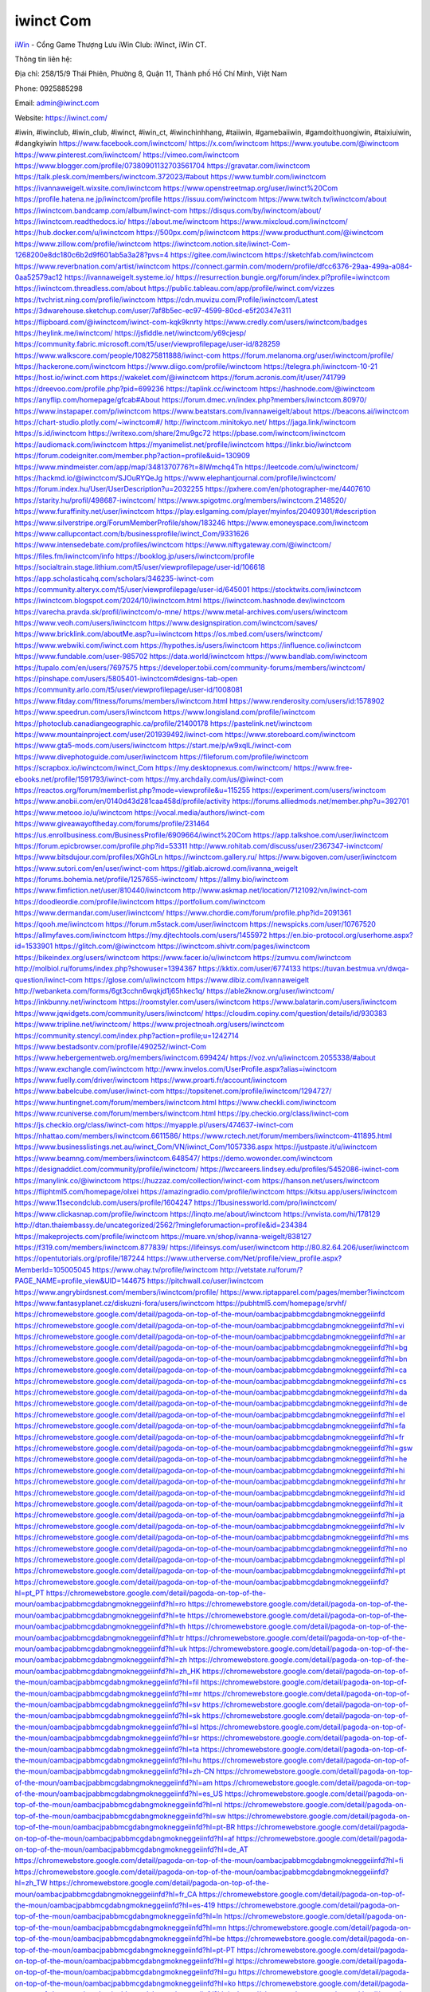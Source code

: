 iwinct Com
===================================

`iWin <https://iwinct.com/>`_ - Cổng Game Thượng Lưu iWin Club: iWinct, iWin CT. 

Thông tin liên hệ: 

Địa chỉ: 258/15/9 Thái Phiên, Phường 8, Quận 11, Thành phố Hồ Chí Minh, Việt Nam

Phone: 0925885298

Email: admin@iwinct.com

Website: https://iwinct.com/

#iwin, #iwinclub, #iwin_club, #iwinct, #iwin_ct, #iwinchinhhang, #taiiwin, #gamebaiiwin, #gamdoithuongiwin, #taixiuiwin, #dangkyiwin
https://www.facebook.com/iwinctcom/
https://x.com/iwinctcom
https://www.youtube.com/@iwinctcom
https://www.pinterest.com/iwinctcom/
https://vimeo.com/iwinctcom
https://www.blogger.com/profile/07380901132703561704
https://gravatar.com/iwinctcom
https://talk.plesk.com/members/iwinctcom.372023/#about
https://www.tumblr.com/iwinctcom
https://ivannaweigelt.wixsite.com/iwinctcom
https://www.openstreetmap.org/user/iwinct%20Com
https://profile.hatena.ne.jp/iwinctcom/profile
https://issuu.com/iwinctcom
https://www.twitch.tv/iwinctcom/about
https://iwinctcom.bandcamp.com/album/iwinct-com
https://disqus.com/by/iwinctcom/about/
https://iwinctcom.readthedocs.io/
https://about.me/iwinctcom
https://www.mixcloud.com/iwinctcom/
https://hub.docker.com/u/iwinctcom
https://500px.com/p/iwinctcom
https://www.producthunt.com/@iwinctcom
https://www.zillow.com/profile/iwinctcom
https://iwinctcom.notion.site/iwinct-Com-1268200e8dc180c6b2d9f601ab5a3a28?pvs=4
https://gitee.com/iwinctcom
https://sketchfab.com/iwinctcom
https://www.reverbnation.com/artist/iwinctcom
https://connect.garmin.com/modern/profile/dfcc6376-29aa-499a-a084-0aa52579ac12
https://ivannaweigelt.systeme.io/
https://resurrection.bungie.org/forum/index.pl?profile=iwinctcom
https://iwinctcom.threadless.com/about
https://public.tableau.com/app/profile/iwinct.com/vizzes
https://tvchrist.ning.com/profile/iwinctcom
https://cdn.muvizu.com/Profile/iwinctcom/Latest
https://3dwarehouse.sketchup.com/user/7af8b5ec-ec97-4599-80cd-e5f20347e311
https://flipboard.com/@iwinctcom/iwinct-com-kqk9knrty
https://www.credly.com/users/iwinctcom/badges
https://heylink.me/iwinctcom/
https://jsfiddle.net/iwinctcom/y69cjesp/
https://community.fabric.microsoft.com/t5/user/viewprofilepage/user-id/828259
https://www.walkscore.com/people/108275811888/iwinct-com
https://forum.melanoma.org/user/iwinctcom/profile/
https://hackerone.com/iwinctcom
https://www.diigo.com/profile/iwinctcom
https://telegra.ph/iwinctcom-10-21
https://host.io/iwinct.com
https://wakelet.com/@iwinctcom
https://forum.acronis.com/it/user/741799
https://dreevoo.com/profile.php?pid=699236
https://taplink.cc/iwinctcom
https://hashnode.com/@iwinctcom
https://anyflip.com/homepage/gfcab#About
https://forum.dmec.vn/index.php?members/iwinctcom.80970/
https://www.instapaper.com/p/iwinctcom
https://www.beatstars.com/ivannaweigelt/about
https://beacons.ai/iwinctcom
https://chart-studio.plotly.com/~iwinctcom#/
http://iwinctcom.minitokyo.net/
https://jaga.link/iwinctcom
https://s.id/iwinctcom
https://writexo.com/share/2mu9gc72
https://pbase.com/iwinctcom/iwinctcom
https://audiomack.com/iwinctcom
https://myanimelist.net/profile/iwinctcom
https://linkr.bio/iwinctcom
https://forum.codeigniter.com/member.php?action=profile&uid=130909
https://www.mindmeister.com/app/map/3481370776?t=8IWmchq4Tn
https://leetcode.com/u/iwinctcom/
https://hackmd.io/@iwinctcom/SJOuRYQeJg
https://www.elephantjournal.com/profile/iwinctcom/
https://forum.index.hu/User/UserDescription?u=2032255
https://pxhere.com/en/photographer-me/4407610
https://starity.hu/profil/498687-iwinctcom/
https://www.spigotmc.org/members/iwinctcom.2148520/
https://www.furaffinity.net/user/iwinctcom
https://play.eslgaming.com/player/myinfos/20409301/#description
https://www.silverstripe.org/ForumMemberProfile/show/183246
https://www.emoneyspace.com/iwinctcom
https://www.callupcontact.com/b/businessprofile/iwinct_Com/9331626
https://www.intensedebate.com/profiles/iwinctcom
https://www.niftygateway.com/@iwinctcom/
https://files.fm/iwinctcom/info
https://booklog.jp/users/iwinctcom/profile
https://socialtrain.stage.lithium.com/t5/user/viewprofilepage/user-id/106618
https://app.scholasticahq.com/scholars/346235-iwinct-com
https://community.alteryx.com/t5/user/viewprofilepage/user-id/645001
https://stocktwits.com/iwinctcom
https://iwinctcom.blogspot.com/2024/10/iwinctcom.html
https://iwinctcom.hashnode.dev/iwinctcom
https://varecha.pravda.sk/profil/iwinctcom/o-mne/
https://www.metal-archives.com/users/iwinctcom
https://www.veoh.com/users/iwinctcom
https://www.designspiration.com/iwinctcom/saves/
https://www.bricklink.com/aboutMe.asp?u=iwinctcom
https://os.mbed.com/users/iwinctcom/
https://www.webwiki.com/iwinct.com
https://hypothes.is/users/iwinctcom
https://influence.co/iwinctcom
https://www.fundable.com/user-985702
https://data.world/iwinctcom
https://www.bandlab.com/iwinctcom
https://tupalo.com/en/users/7697575
https://developer.tobii.com/community-forums/members/iwinctcom/
https://pinshape.com/users/5805401-iwinctcom#designs-tab-open
https://community.arlo.com/t5/user/viewprofilepage/user-id/1008081
https://www.fitday.com/fitness/forums/members/iwinctcom.html
https://www.renderosity.com/users/id:1578902
https://www.speedrun.com/users/iwinctcom
https://www.longisland.com/profile/iwinctcom
https://photoclub.canadiangeographic.ca/profile/21400178
https://pastelink.net/iwinctcom
https://www.mountainproject.com/user/201939492/iwinct-com
https://www.storeboard.com/iwinctcom
https://www.gta5-mods.com/users/iwinctcom
https://start.me/p/w9xqlL/iwinct-com
https://www.divephotoguide.com/user/iwinctcom
https://fileforum.com/profile/iwinctcom
https://scrapbox.io/iwinctcom/iwinct_Com
https://my.desktopnexus.com/iwinctcom/
https://www.free-ebooks.net/profile/1591793/iwinct-com
https://my.archdaily.com/us/@iwinct-com
https://reactos.org/forum/memberlist.php?mode=viewprofile&u=115255
https://experiment.com/users/iwinctcom
https://www.anobii.com/en/0140d43d281caa458d/profile/activity
https://forums.alliedmods.net/member.php?u=392701
https://www.metooo.io/u/iwinctcom
https://vocal.media/authors/iwinct-com
https://www.giveawayoftheday.com/forums/profile/231464
https://us.enrollbusiness.com/BusinessProfile/6909664/iwinct%20Com
https://app.talkshoe.com/user/iwinctcom
https://forum.epicbrowser.com/profile.php?id=53311
http://www.rohitab.com/discuss/user/2367347-iwinctcom/
https://www.bitsdujour.com/profiles/XGhGLn
https://iwinctcom.gallery.ru/
https://www.bigoven.com/user/iwinctcom
https://www.sutori.com/en/user/iwinct-com
https://gitlab.aicrowd.com/ivanna_weigelt
https://forums.bohemia.net/profile/1257655-iwinctcom/
https://allmy.bio/iwinctcom
https://www.fimfiction.net/user/810440/iwinctcom
http://www.askmap.net/location/7121092/vn/iwinct-com
https://doodleordie.com/profile/iwinctcom
https://portfolium.com/iwinctcom
https://www.dermandar.com/user/iwinctcom/
https://www.chordie.com/forum/profile.php?id=2091361
https://qooh.me/iwinctcom
https://forum.m5stack.com/user/iwinctcom
https://newspicks.com/user/10767520
https://allmyfaves.com/iwinctcom
https://my.djtechtools.com/users/1455972
https://en.bio-protocol.org/userhome.aspx?id=1533901
https://glitch.com/@iwinctcom
https://iwinctcom.shivtr.com/pages/iwinctcom
https://bikeindex.org/users/iwinctcom
https://www.facer.io/u/iwinctcom
https://zumvu.com/iwinctcom
http://molbiol.ru/forums/index.php?showuser=1394367
https://kktix.com/user/6774133
https://tuvan.bestmua.vn/dwqa-question/iwinct-com
https://glose.com/u/iwinctcom
https://www.dibiz.com/ivannaweigelt
http://webanketa.com/forms/6gt3cchn6wqkjd1j65hkec1q/
https://able2know.org/user/iwinctcom/
https://inkbunny.net/iwinctcom
https://roomstyler.com/users/iwinctcom
https://www.balatarin.com/users/iwinctcom
https://www.jqwidgets.com/community/users/iwinctcom/
https://cloudim.copiny.com/question/details/id/930383
https://www.tripline.net/iwinctcom/
https://www.projectnoah.org/users/iwinctcom
https://community.stencyl.com/index.php?action=profile;u=1242714
https://www.bestadsontv.com/profile/490252/iwinct-Com
https://www.hebergementweb.org/members/iwinctcom.699424/
https://voz.vn/u/iwinctcom.2055338/#about
https://www.exchangle.com/iwinctcom
http://www.invelos.com/UserProfile.aspx?alias=iwinctcom
https://www.fuelly.com/driver/iwinctcom
https://www.proarti.fr/account/iwinctcom
https://www.babelcube.com/user/iwinct-com
https://topsitenet.com/profile/iwinctcom/1294727/
https://www.huntingnet.com/forum/members/iwinctcom.html
https://www.checkli.com/iwinctcom
https://www.rcuniverse.com/forum/members/iwinctcom.html
https://py.checkio.org/class/iwinct-com
https://js.checkio.org/class/iwinct-com
https://myapple.pl/users/474637-iwinct-com
https://nhattao.com/members/iwinctcom.6611586/
https://www.rctech.net/forum/members/iwinctcom-411895.html
https://www.businesslistings.net.au/iwinct_Com/VN/iwinct_Com/1057336.aspx
https://justpaste.it/u/iwinctcom
https://www.beamng.com/members/iwinctcom.648547/
https://demo.wowonder.com/iwinctcom
https://designaddict.com/community/profile/iwinctcom/
https://lwccareers.lindsey.edu/profiles/5452086-iwinct-com
https://manylink.co/@iwinctcom
https://huzzaz.com/collection/iwinct-com
https://hanson.net/users/iwinctcom
https://fliphtml5.com/homepage/olxei
https://amazingradio.com/profile/iwinctcom
https://kitsu.app/users/iwinctcom
https://www.11secondclub.com/users/profile/1604247
https://1businessworld.com/pro/iwinctcom/
https://www.clickasnap.com/profile/iwinctcom
https://linqto.me/about/iwinctcom
https://vnvista.com/hi/178129
http://dtan.thaiembassy.de/uncategorized/2562/?mingleforumaction=profile&id=234384
https://makeprojects.com/profile/iwinctcom
https://muare.vn/shop/ivanna-weigelt/838127
https://f319.com/members/iwinctcom.877839/
https://lifeinsys.com/user/iwinctcom
http://80.82.64.206/user/iwinctcom
https://opentutorials.org/profile/187244
https://www.utherverse.com/Net/profile/view_profile.aspx?MemberId=105005045
https://www.ohay.tv/profile/iwinctcom
http://vetstate.ru/forum/?PAGE_NAME=profile_view&UID=144675
https://pitchwall.co/user/iwinctcom
https://www.angrybirdsnest.com/members/iwinctcom/profile/
https://www.riptapparel.com/pages/member?iwinctcom
https://www.fantasyplanet.cz/diskuzni-fora/users/iwinctcom
https://pubhtml5.com/homepage/srvhf/
https://chromewebstore.google.com/detail/pagoda-on-top-of-the-moun/oambacjpabbmcgdabngmokneggeiinfd
https://chromewebstore.google.com/detail/pagoda-on-top-of-the-moun/oambacjpabbmcgdabngmokneggeiinfd?hl=vi
https://chromewebstore.google.com/detail/pagoda-on-top-of-the-moun/oambacjpabbmcgdabngmokneggeiinfd?hl=ar
https://chromewebstore.google.com/detail/pagoda-on-top-of-the-moun/oambacjpabbmcgdabngmokneggeiinfd?hl=bg
https://chromewebstore.google.com/detail/pagoda-on-top-of-the-moun/oambacjpabbmcgdabngmokneggeiinfd?hl=bn
https://chromewebstore.google.com/detail/pagoda-on-top-of-the-moun/oambacjpabbmcgdabngmokneggeiinfd?hl=ca
https://chromewebstore.google.com/detail/pagoda-on-top-of-the-moun/oambacjpabbmcgdabngmokneggeiinfd?hl=cs
https://chromewebstore.google.com/detail/pagoda-on-top-of-the-moun/oambacjpabbmcgdabngmokneggeiinfd?hl=da
https://chromewebstore.google.com/detail/pagoda-on-top-of-the-moun/oambacjpabbmcgdabngmokneggeiinfd?hl=de
https://chromewebstore.google.com/detail/pagoda-on-top-of-the-moun/oambacjpabbmcgdabngmokneggeiinfd?hl=el
https://chromewebstore.google.com/detail/pagoda-on-top-of-the-moun/oambacjpabbmcgdabngmokneggeiinfd?hl=fa
https://chromewebstore.google.com/detail/pagoda-on-top-of-the-moun/oambacjpabbmcgdabngmokneggeiinfd?hl=fr
https://chromewebstore.google.com/detail/pagoda-on-top-of-the-moun/oambacjpabbmcgdabngmokneggeiinfd?hl=gsw
https://chromewebstore.google.com/detail/pagoda-on-top-of-the-moun/oambacjpabbmcgdabngmokneggeiinfd?hl=he
https://chromewebstore.google.com/detail/pagoda-on-top-of-the-moun/oambacjpabbmcgdabngmokneggeiinfd?hl=hi
https://chromewebstore.google.com/detail/pagoda-on-top-of-the-moun/oambacjpabbmcgdabngmokneggeiinfd?hl=hr
https://chromewebstore.google.com/detail/pagoda-on-top-of-the-moun/oambacjpabbmcgdabngmokneggeiinfd?hl=id
https://chromewebstore.google.com/detail/pagoda-on-top-of-the-moun/oambacjpabbmcgdabngmokneggeiinfd?hl=it
https://chromewebstore.google.com/detail/pagoda-on-top-of-the-moun/oambacjpabbmcgdabngmokneggeiinfd?hl=ja
https://chromewebstore.google.com/detail/pagoda-on-top-of-the-moun/oambacjpabbmcgdabngmokneggeiinfd?hl=lv
https://chromewebstore.google.com/detail/pagoda-on-top-of-the-moun/oambacjpabbmcgdabngmokneggeiinfd?hl=ms
https://chromewebstore.google.com/detail/pagoda-on-top-of-the-moun/oambacjpabbmcgdabngmokneggeiinfd?hl=no
https://chromewebstore.google.com/detail/pagoda-on-top-of-the-moun/oambacjpabbmcgdabngmokneggeiinfd?hl=pl
https://chromewebstore.google.com/detail/pagoda-on-top-of-the-moun/oambacjpabbmcgdabngmokneggeiinfd?hl=pt
https://chromewebstore.google.com/detail/pagoda-on-top-of-the-moun/oambacjpabbmcgdabngmokneggeiinfd?hl=pt_PT
https://chromewebstore.google.com/detail/pagoda-on-top-of-the-moun/oambacjpabbmcgdabngmokneggeiinfd?hl=ro
https://chromewebstore.google.com/detail/pagoda-on-top-of-the-moun/oambacjpabbmcgdabngmokneggeiinfd?hl=te
https://chromewebstore.google.com/detail/pagoda-on-top-of-the-moun/oambacjpabbmcgdabngmokneggeiinfd?hl=th
https://chromewebstore.google.com/detail/pagoda-on-top-of-the-moun/oambacjpabbmcgdabngmokneggeiinfd?hl=tr
https://chromewebstore.google.com/detail/pagoda-on-top-of-the-moun/oambacjpabbmcgdabngmokneggeiinfd?hl=uk
https://chromewebstore.google.com/detail/pagoda-on-top-of-the-moun/oambacjpabbmcgdabngmokneggeiinfd?hl=zh
https://chromewebstore.google.com/detail/pagoda-on-top-of-the-moun/oambacjpabbmcgdabngmokneggeiinfd?hl=zh_HK
https://chromewebstore.google.com/detail/pagoda-on-top-of-the-moun/oambacjpabbmcgdabngmokneggeiinfd?hl=fil
https://chromewebstore.google.com/detail/pagoda-on-top-of-the-moun/oambacjpabbmcgdabngmokneggeiinfd?hl=mr
https://chromewebstore.google.com/detail/pagoda-on-top-of-the-moun/oambacjpabbmcgdabngmokneggeiinfd?hl=sv
https://chromewebstore.google.com/detail/pagoda-on-top-of-the-moun/oambacjpabbmcgdabngmokneggeiinfd?hl=sk
https://chromewebstore.google.com/detail/pagoda-on-top-of-the-moun/oambacjpabbmcgdabngmokneggeiinfd?hl=sl
https://chromewebstore.google.com/detail/pagoda-on-top-of-the-moun/oambacjpabbmcgdabngmokneggeiinfd?hl=sr
https://chromewebstore.google.com/detail/pagoda-on-top-of-the-moun/oambacjpabbmcgdabngmokneggeiinfd?hl=ta
https://chromewebstore.google.com/detail/pagoda-on-top-of-the-moun/oambacjpabbmcgdabngmokneggeiinfd?hl=hu
https://chromewebstore.google.com/detail/pagoda-on-top-of-the-moun/oambacjpabbmcgdabngmokneggeiinfd?hl=zh-CN
https://chromewebstore.google.com/detail/pagoda-on-top-of-the-moun/oambacjpabbmcgdabngmokneggeiinfd?hl=am
https://chromewebstore.google.com/detail/pagoda-on-top-of-the-moun/oambacjpabbmcgdabngmokneggeiinfd?hl=es_US
https://chromewebstore.google.com/detail/pagoda-on-top-of-the-moun/oambacjpabbmcgdabngmokneggeiinfd?hl=nl
https://chromewebstore.google.com/detail/pagoda-on-top-of-the-moun/oambacjpabbmcgdabngmokneggeiinfd?hl=sw
https://chromewebstore.google.com/detail/pagoda-on-top-of-the-moun/oambacjpabbmcgdabngmokneggeiinfd?hl=pt-BR
https://chromewebstore.google.com/detail/pagoda-on-top-of-the-moun/oambacjpabbmcgdabngmokneggeiinfd?hl=af
https://chromewebstore.google.com/detail/pagoda-on-top-of-the-moun/oambacjpabbmcgdabngmokneggeiinfd?hl=de_AT
https://chromewebstore.google.com/detail/pagoda-on-top-of-the-moun/oambacjpabbmcgdabngmokneggeiinfd?hl=fi
https://chromewebstore.google.com/detail/pagoda-on-top-of-the-moun/oambacjpabbmcgdabngmokneggeiinfd?hl=zh_TW
https://chromewebstore.google.com/detail/pagoda-on-top-of-the-moun/oambacjpabbmcgdabngmokneggeiinfd?hl=fr_CA
https://chromewebstore.google.com/detail/pagoda-on-top-of-the-moun/oambacjpabbmcgdabngmokneggeiinfd?hl=es-419
https://chromewebstore.google.com/detail/pagoda-on-top-of-the-moun/oambacjpabbmcgdabngmokneggeiinfd?hl=ln
https://chromewebstore.google.com/detail/pagoda-on-top-of-the-moun/oambacjpabbmcgdabngmokneggeiinfd?hl=mn
https://chromewebstore.google.com/detail/pagoda-on-top-of-the-moun/oambacjpabbmcgdabngmokneggeiinfd?hl=be
https://chromewebstore.google.com/detail/pagoda-on-top-of-the-moun/oambacjpabbmcgdabngmokneggeiinfd?hl=pt-PT
https://chromewebstore.google.com/detail/pagoda-on-top-of-the-moun/oambacjpabbmcgdabngmokneggeiinfd?hl=gl
https://chromewebstore.google.com/detail/pagoda-on-top-of-the-moun/oambacjpabbmcgdabngmokneggeiinfd?hl=gu
https://chromewebstore.google.com/detail/pagoda-on-top-of-the-moun/oambacjpabbmcgdabngmokneggeiinfd?hl=ko
https://chromewebstore.google.com/detail/pagoda-on-top-of-the-moun/oambacjpabbmcgdabngmokneggeiinfd?hl=iw
https://chromewebstore.google.com/detail/pagoda-on-top-of-the-moun/oambacjpabbmcgdabngmokneggeiinfd?hl=ru
https://chromewebstore.google.com/detail/pagoda-on-top-of-the-moun/oambacjpabbmcgdabngmokneggeiinfd?hl=sr_Latn
https://chromewebstore.google.com/detail/pagoda-on-top-of-the-moun/oambacjpabbmcgdabngmokneggeiinfd?hl=es_PY
https://chromewebstore.google.com/detail/pagoda-on-top-of-the-moun/oambacjpabbmcgdabngmokneggeiinfd?hl=kk
https://chromewebstore.google.com/detail/pagoda-on-top-of-the-moun/oambacjpabbmcgdabngmokneggeiinfd?hl=zh-TW
https://chromewebstore.google.com/detail/pagoda-on-top-of-the-moun/oambacjpabbmcgdabngmokneggeiinfd?hl=es
https://chromewebstore.google.com/detail/pagoda-on-top-of-the-moun/oambacjpabbmcgdabngmokneggeiinfd?hl=et
https://chromewebstore.google.com/detail/pagoda-on-top-of-the-moun/oambacjpabbmcgdabngmokneggeiinfd?hl=lt
https://chromewebstore.google.com/detail/pagoda-on-top-of-the-moun/oambacjpabbmcgdabngmokneggeiinfd?hl=ml
https://chromewebstore.google.com/detail/pagoda-on-top-of-the-moun/oambacjpabbmcgdabngmokneggeiinfd?hl=ky
https://chromewebstore.google.com/detail/pagoda-on-top-of-the-moun/oambacjpabbmcgdabngmokneggeiinfd?hl=fr_CH
https://chromewebstore.google.com/detail/pagoda-on-top-of-the-moun/oambacjpabbmcgdabngmokneggeiinfd?hl=es_DO
https://chromewebstore.google.com/detail/pagoda-on-top-of-the-moun/oambacjpabbmcgdabngmokneggeiinfd?hl=uz
https://chromewebstore.google.com/detail/pagoda-on-top-of-the-moun/oambacjpabbmcgdabngmokneggeiinfd?hl=es_AR
https://chromewebstore.google.com/detail/pagoda-on-top-of-the-moun/oambacjpabbmcgdabngmokneggeiinfd?hl=eu
https://chromewebstore.google.com/detail/pagoda-on-top-of-the-moun/oambacjpabbmcgdabngmokneggeiinfd?hl=az
https://chromewebstore.google.com/detail/pagoda-on-top-of-the-moun/oambacjpabbmcgdabngmokneggeiinfd?hl=ka
https://chromewebstore.google.com/detail/pagoda-on-top-of-the-moun/oambacjpabbmcgdabngmokneggeiinfd?hl=en-GB
https://chromewebstore.google.com/detail/pagoda-on-top-of-the-moun/oambacjpabbmcgdabngmokneggeiinfd?hl=en-US
https://chromewebstore.google.com/detail/pagoda-on-top-of-the-moun/oambacjpabbmcgdabngmokneggeiinfd?gl=EG
https://chromewebstore.google.com/detail/pagoda-on-top-of-the-moun/oambacjpabbmcgdabngmokneggeiinfd?hl=km
https://chromewebstore.google.com/detail/pagoda-on-top-of-the-moun/oambacjpabbmcgdabngmokneggeiinfd?hl=my
https://chromewebstore.google.com/detail/pagoda-on-top-of-the-moun/oambacjpabbmcgdabngmokneggeiinfd?gl=AE
https://chromewebstore.google.com/detail/pagoda-on-top-of-the-moun/oambacjpabbmcgdabngmokneggeiinfd?gl=ZA
https://www.tliu.co.za/web/iwinctcom/home/-/blogs/iwinct-com
http://www.lemmth.gr/web/iwinctcom/home/-/blogs/iwinct-com
https://customer.wabtec.com/cwcportal/web/iwinctcom/home/-/blogs/iwinct-com
https://iwinctcom.onlc.fr/
https://iwinctcom.onlc.be/
https://iwinctcom.onlc.eu/
https://iwinctcom.onlc.ml/
https://iwinctcom.amebaownd.com/posts/55615586
https://iwinctcom.therestaurant.jp/posts/55615602
https://iwinctcom.shopinfo.jp/posts/55615651
https://iwinctcom.theblog.me/posts/55615676
https://iwinctcom.themedia.jp/posts/55615681
https://iwinctcom.localinfo.jp/posts/55615700
https://zb3.org/iwinctcom/iwinct-com-lv9l
https://iwinctcom.blogspot.com/2024/10/iwinct-com.html
https://sites.google.com/view/iwinctcom/home
https://band.us/band/96556595
https://glose.com/activity/6717b1ebd8bdf3d2317a7c4d
https://www.quora.com/profile/Iwinctcom
https://iwinctcom.doorkeeper.jp/
